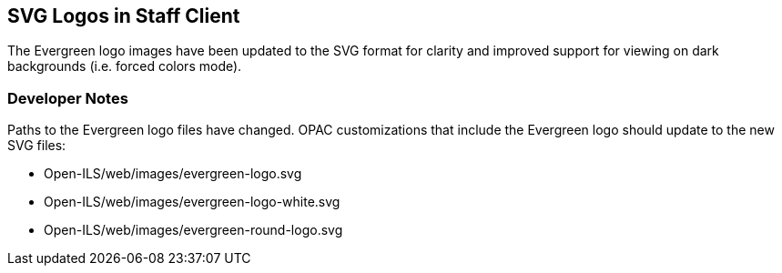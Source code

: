 == SVG Logos in Staff Client ==

The Evergreen logo images have been updated to the SVG format for clarity and
improved support for viewing on dark backgrounds (i.e. forced colors mode).

=== Developer Notes ===

Paths to the Evergreen logo files have changed. OPAC customizations that include
the Evergreen logo should update to the new SVG files:

  * Open-ILS/web/images/evergreen-logo.svg
  * Open-ILS/web/images/evergreen-logo-white.svg
  * Open-ILS/web/images/evergreen-round-logo.svg
